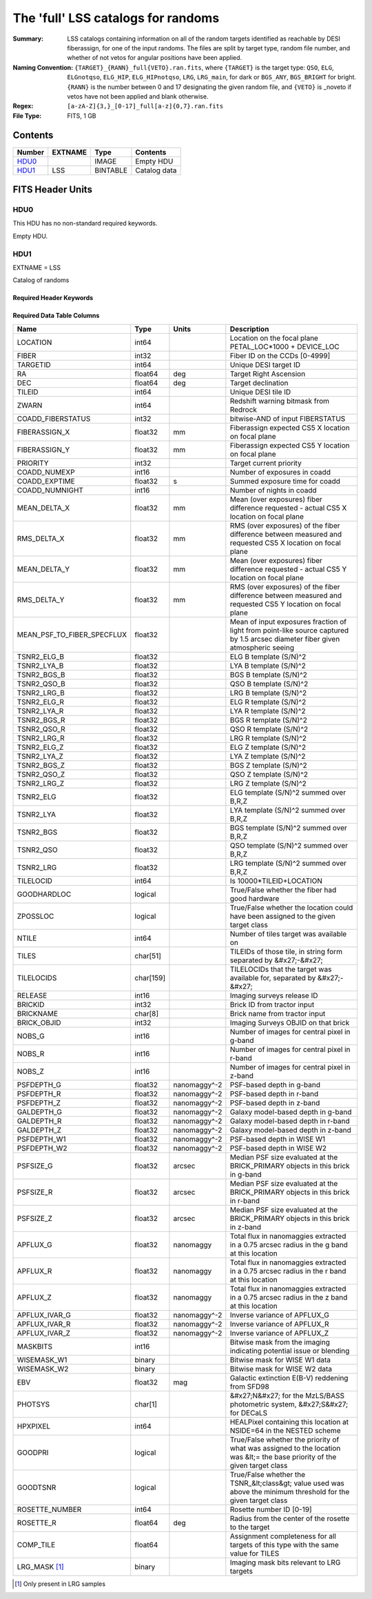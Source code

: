 ===================================
The 'full' LSS catalogs for randoms
===================================

:Summary: LSS catalogs containing information on all of the random targets identified as reachable by DESI fiberassign, for one of the input randoms. The files are split by target type, random file number, and whether of not vetos for angular positions have been applied.
:Naming Convention: ``{TARGET}_{RANN}_full{VETO}.ran.fits``, where ``{TARGET}`` is the target type: ``QSO``, ``ELG``, ``ELGnotqso``, ``ELG_HIP``, ``ELG_HIPnotqso``, ``LRG``, ``LRG_main``,
                    for dark or ``BGS_ANY``, ``BGS_BRIGHT`` for bright. ``{RANN}`` is the number between 0 and 17 designating the given random file, and ``{VETO}`` is _noveto if vetos have not been applied and blank otherwise.
:Regex: ``[a-zA-Z]{3,}_[0-17]_full[a-z]{0,7}.ran.fits``
:File Type: FITS, 1 GB  


Contents
========

====== ======= ======== ===================
Number EXTNAME Type     Contents
====== ======= ======== ===================
HDU0_          IMAGE    Empty HDU
HDU1_  LSS     BINTABLE Catalog data
====== ======= ======== ===================


FITS Header Units
=================

HDU0
----

This HDU has no non-standard required keywords.

Empty HDU.

HDU1
----

EXTNAME = LSS

Catalog of randoms

Required Header Keywords
~~~~~~~~~~~~~~~~~~~~~~~~

.. collapse:: Required Header Keywords Table

    .. rst-class:: keywords

    ====== ============= ==== =======================
    KEY    Example Value Type Comment
    ====== ============= ==== =======================
    NAXIS1 259           int  width of table in bytes
    NAXIS2 4469949       int  number of rows in table
    DESIDR edr           str  DESI Data Release
    ====== ============= ==== =======================

Required Data Table Columns
~~~~~~~~~~~~~~~~~~~~~~~~~~~

.. rst-class:: columns


========================== ========= ============ ===============================================================================================================================
Name                       Type      Units        Description
========================== ========= ============ ===============================================================================================================================
LOCATION                   int64                  Location on the focal plane PETAL_LOC*1000 + DEVICE_LOC
FIBER                      int32                  Fiber ID on the CCDs [0-4999]
TARGETID                   int64                  Unique DESI target ID
RA                         float64   deg          Target Right Ascension
DEC                        float64   deg          Target declination
TILEID                     int64                  Unique DESI tile ID
ZWARN                      int64                  Redshift warning bitmask from Redrock
COADD_FIBERSTATUS          int32                  bitwise-AND of input FIBERSTATUS
FIBERASSIGN_X              float32   mm           Fiberassign expected CS5 X location on focal plane
FIBERASSIGN_Y              float32   mm           Fiberassign expected CS5 Y location on focal plane
PRIORITY                   int32                  Target current priority
COADD_NUMEXP               int16                  Number of exposures in coadd
COADD_EXPTIME              float32   s            Summed exposure time for coadd
COADD_NUMNIGHT             int16                  Number of nights in coadd
MEAN_DELTA_X               float32   mm           Mean (over exposures) fiber difference requested - actual CS5 X location on focal plane
RMS_DELTA_X                float32   mm           RMS (over exposures) of the fiber difference between measured and requested CS5 X location on focal plane
MEAN_DELTA_Y               float32   mm           Mean (over exposures) fiber difference requested - actual CS5 Y location on focal plane
RMS_DELTA_Y                float32   mm           RMS (over exposures) of the fiber difference between measured and requested CS5 Y location on focal plane
MEAN_PSF_TO_FIBER_SPECFLUX float32                Mean of input exposures fraction of light from point-like source captured by 1.5 arcsec diameter fiber given atmospheric seeing
TSNR2_ELG_B                float32                ELG B template (S/N)^2
TSNR2_LYA_B                float32                LYA B template (S/N)^2
TSNR2_BGS_B                float32                BGS B template (S/N)^2
TSNR2_QSO_B                float32                QSO B template (S/N)^2
TSNR2_LRG_B                float32                LRG B template (S/N)^2
TSNR2_ELG_R                float32                ELG R template (S/N)^2
TSNR2_LYA_R                float32                LYA R template (S/N)^2
TSNR2_BGS_R                float32                BGS R template (S/N)^2
TSNR2_QSO_R                float32                QSO R template (S/N)^2
TSNR2_LRG_R                float32                LRG R template (S/N)^2
TSNR2_ELG_Z                float32                ELG Z template (S/N)^2
TSNR2_LYA_Z                float32                LYA Z template (S/N)^2
TSNR2_BGS_Z                float32                BGS Z template (S/N)^2
TSNR2_QSO_Z                float32                QSO Z template (S/N)^2
TSNR2_LRG_Z                float32                LRG Z template (S/N)^2
TSNR2_ELG                  float32                ELG template (S/N)^2 summed over B,R,Z
TSNR2_LYA                  float32                LYA template (S/N)^2 summed over B,R,Z
TSNR2_BGS                  float32                BGS template (S/N)^2 summed over B,R,Z
TSNR2_QSO                  float32                QSO template (S/N)^2 summed over B,R,Z
TSNR2_LRG                  float32                LRG template (S/N)^2 summed over B,R,Z
TILELOCID                  int64                  Is 10000*TILEID+LOCATION
GOODHARDLOC                logical                True/False whether the fiber had good hardware
ZPOSSLOC                   logical                True/False whether the location could have been assigned to the given target class
NTILE                      int64                  Number of tiles target was available on
TILES                      char[51]               TILEIDs of those tile, in string form separated by &#x27;-&#x27;
TILELOCIDS                 char[159]              TILELOCIDs that the target was available for, separated by &#x27;-&#x27;
RELEASE                    int16                  Imaging surveys release ID
BRICKID                    int32                  Brick ID from tractor input
BRICKNAME                  char[8]                Brick name from tractor input
BRICK_OBJID                int32                  Imaging Surveys OBJID on that brick
NOBS_G                     int16                  Number of images for central pixel in g-band
NOBS_R                     int16                  Number of images for central pixel in r-band
NOBS_Z                     int16                  Number of images for central pixel in z-band
PSFDEPTH_G                 float32   nanomaggy^-2 PSF-based depth in g-band
PSFDEPTH_R                 float32   nanomaggy^-2 PSF-based depth in r-band
PSFDEPTH_Z                 float32   nanomaggy^-2 PSF-based depth in z-band
GALDEPTH_G                 float32   nanomaggy^-2 Galaxy model-based depth in g-band
GALDEPTH_R                 float32   nanomaggy^-2 Galaxy model-based depth in r-band
GALDEPTH_Z                 float32   nanomaggy^-2 Galaxy model-based depth in z-band
PSFDEPTH_W1                float32   nanomaggy^-2 PSF-based depth in WISE W1
PSFDEPTH_W2                float32   nanomaggy^-2 PSF-based depth in WISE W2
PSFSIZE_G                  float32   arcsec       Median PSF size evaluated at the BRICK_PRIMARY objects in this brick in g-band
PSFSIZE_R                  float32   arcsec       Median PSF size evaluated at the BRICK_PRIMARY objects in this brick in r-band
PSFSIZE_Z                  float32   arcsec       Median PSF size evaluated at the BRICK_PRIMARY objects in this brick in z-band
APFLUX_G                   float32   nanomaggy    Total flux in nanomaggies extracted in a 0.75 arcsec radius in the g band at this location
APFLUX_R                   float32   nanomaggy    Total flux in nanomaggies extracted in a 0.75 arcsec radius in the r band at this location
APFLUX_Z                   float32   nanomaggy    Total flux in nanomaggies extracted in a 0.75 arcsec radius in the z band at this location
APFLUX_IVAR_G              float32   nanomaggy^-2 Inverse variance of APFLUX_G
APFLUX_IVAR_R              float32   nanomaggy^-2 Inverse variance of APFLUX_R
APFLUX_IVAR_Z              float32   nanomaggy^-2 Inverse variance of APFLUX_Z
MASKBITS                   int16                  Bitwise mask from the imaging indicating potential issue or blending
WISEMASK_W1                binary                 Bitwise mask for WISE W1 data
WISEMASK_W2                binary                 Bitwise mask for WISE W2 data
EBV                        float32   mag          Galactic extinction E(B-V) reddening from SFD98
PHOTSYS                    char[1]                &#x27;N&#x27; for the MzLS/BASS photometric system, &#x27;S&#x27; for DECaLS
HPXPIXEL                   int64                  HEALPixel containing this location at NSIDE=64 in the NESTED scheme
GOODPRI                    logical                True/False whether the priority of what was assigned to the location was &lt;= the base priority of the given target class
GOODTSNR                   logical                True/False whether the TSNR_&lt;class&gt; value used was above the minimum threshold for the given target class
ROSETTE_NUMBER             int64                  Rosette number ID [0-19]
ROSETTE_R                  float64   deg          Radius from the center of the rosette to the target
COMP_TILE                  float64                Assignment completeness for all targets of this type with the same value for TILES
LRG_MASK [1]_              binary                 Imaging mask bits relevant to LRG targets
========================== ========= ============ ===============================================================================================================================

.. [1] Only present in LRG samples

